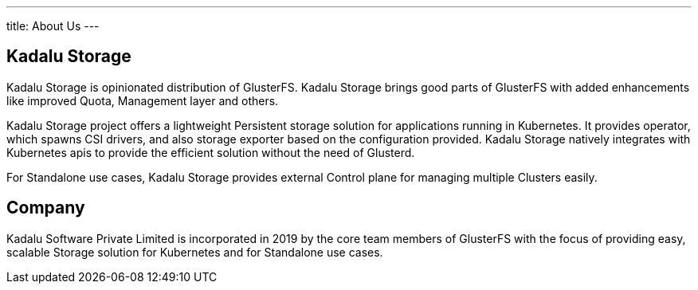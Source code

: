 ---
title: About Us
---

== Kadalu Storage

Kadalu Storage is opinionated distribution of GlusterFS. Kadalu Storage brings good parts of GlusterFS with added enhancements like improved Quota, Management layer and others.

Kadalu Storage project offers a lightweight Persistent storage solution for applications running in Kubernetes. It provides operator, which spawns CSI drivers, and also storage exporter based on the configuration provided. Kadalu Storage natively integrates with Kubernetes apis to provide the efficient solution without the need of Glusterd.

For Standalone use cases, Kadalu Storage provides external Control plane for managing multiple Clusters easily.


== Company

Kadalu Software Private Limited is incorporated in 2019 by the core team members of GlusterFS with the focus of providing easy, scalable Storage solution for Kubernetes and for Standalone use cases.

// == Team

// ++++
// <div class="grid grid-cols-4">
//     <div class="">
//          <div style="width:200px;height:250px" class="bg-gray-200">
//          </div>
//          <strong>Amar Tumballi</strong>
//     </div>
//     <div class="">
//          <div style="width:200px;height:250px" class="bg-gray-200">
//          </div>
//          <strong>Aravinda Vishwanathapura</strong>
//     </div>
//     <div class="">
//          <div style="width:200px;height:250px" class="bg-gray-200">
//          </div>
//          <strong>Sachidanda Urs</strong>
//     </div>
//     <div class="">
//          <div style="width:200px;height:250px" class="bg-gray-200">
//          </div>
//          <strong>Pallavi</strong>
//     </div>
// </div>
// ++++

// == Advisory Group

// ++++
// <div class="grid grid-cols-3">
//     <div class="">
//          <div style="width:200px;height:250px" class="bg-gray-200">
//          </div>
//          <strong>Satish Mohan</strong>
//     </div>
//     <div class="">
//          <div style="width:200px;height:250px" class="bg-gray-200">
//          </div>
//          <strong>Sankarshan</strong>
//     </div>
// </div>
// ++++
